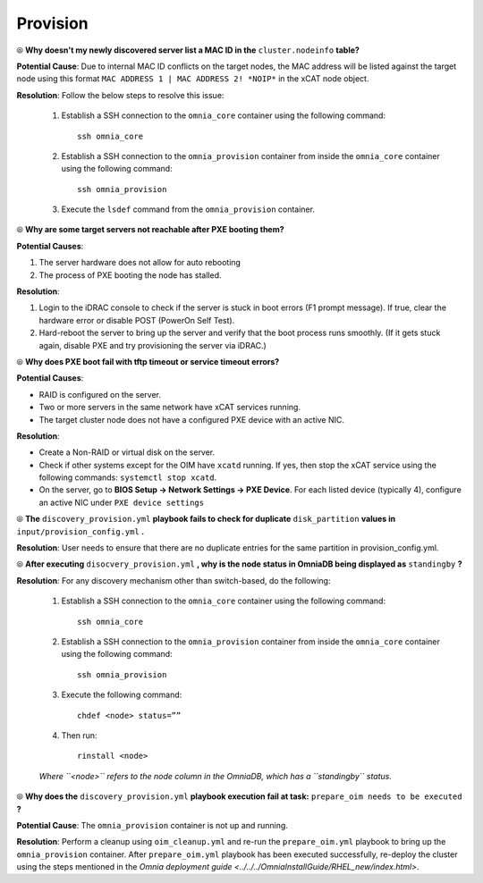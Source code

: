 Provision
==========

⦾ **Why doesn't my newly discovered server list a MAC ID in the** ``cluster.nodeinfo`` **table?**

.. image:: ../../../images/MACConflict.png

**Potential Cause**: Due to internal MAC ID conflicts on the target nodes, the MAC address will be listed against the target node using this format ``MAC ADDRESS 1 | MAC ADDRESS 2! *NOIP*`` in the xCAT node object.

**Resolution**: Follow the below steps to resolve this issue:

    1. Establish a SSH connection to the ``omnia_core`` container using the following command: ::

        ssh omnia_core

    2. Establish a SSH connection to the ``omnia_provision`` container from inside the ``omnia_core`` container using the following command: ::

        ssh omnia_provision

    3. Execute the ``lsdef`` command from the ``omnia_provision`` container.


⦾ **Why are some target servers not reachable after PXE booting them?**

**Potential Causes**:

1. The server hardware does not allow for auto rebooting

2. The process of PXE booting the node has stalled.

**Resolution**:

1. Login to the iDRAC console to check if the server is stuck in boot errors (F1 prompt message). If true, clear the hardware error or disable POST (PowerOn Self Test).

2. Hard-reboot the server to bring up the server and verify that the boot process runs smoothly. (If it gets stuck again, disable PXE and try provisioning the server via iDRAC.)


⦾ **Why does PXE boot fail with tftp timeout or service timeout errors?**

**Potential Causes**:

* RAID is configured on the server.

* Two or more servers in the same network have xCAT services running.

* The target cluster node does not have a configured PXE device with an active NIC.

**Resolution**:

* Create a Non-RAID or virtual disk on the server.

* Check if other systems except for the OIM have ``xcatd`` running. If yes, then stop the xCAT service using the following commands: ``systemctl stop xcatd``.

* On the server, go to **BIOS Setup -> Network Settings -> PXE Device**. For each listed device (typically 4), configure an active NIC under ``PXE device settings``


⦾ **The** ``discovery_provision.yml`` **playbook fails to check for duplicate** ``disk_partition`` **values in** ``input/provision_config.yml`` **.**

**Resolution**: User needs to ensure that there are no duplicate entries for the same partition in provision_config.yml.


⦾ **After executing** ``disocvery_provision.yml`` **, why is the node status in OmniaDB being displayed as** ``standingby`` **?**

**Resolution**: For any discovery mechanism other than switch-based, do the following:

    1. Establish a SSH connection to the ``omnia_core`` container using the following command: ::

        ssh omnia_core

    2. Establish a SSH connection to the ``omnia_provision`` container from inside the ``omnia_core`` container using the following command: ::

        ssh omnia_provision
    
    3. Execute the following command: ::

        chdef <node> status=””

    4. Then run: ::

        rinstall <node>

    *Where ``<node>`` refers to the node column in the OmniaDB, which has a ``standingby`` status.*


⦾ **Why does the** ``discovery_provision.yml`` **playbook execution fail at task:** ``prepare_oim needs to be executed`` **?**

**Potential Cause**: The ``omnia_provision`` container is not up and running.

**Resolution**: Perform a cleanup using ``oim_cleanup.yml`` and re-run the ``prepare_oim.yml`` playbook to bring up the ``omnia_provision`` container. After ``prepare_oim.yml`` playbook has been executed successfully, re-deploy the cluster using the steps mentioned in the `Omnia deployment guide <../../../OmniaInstallGuide/RHEL_new/index.html>`.